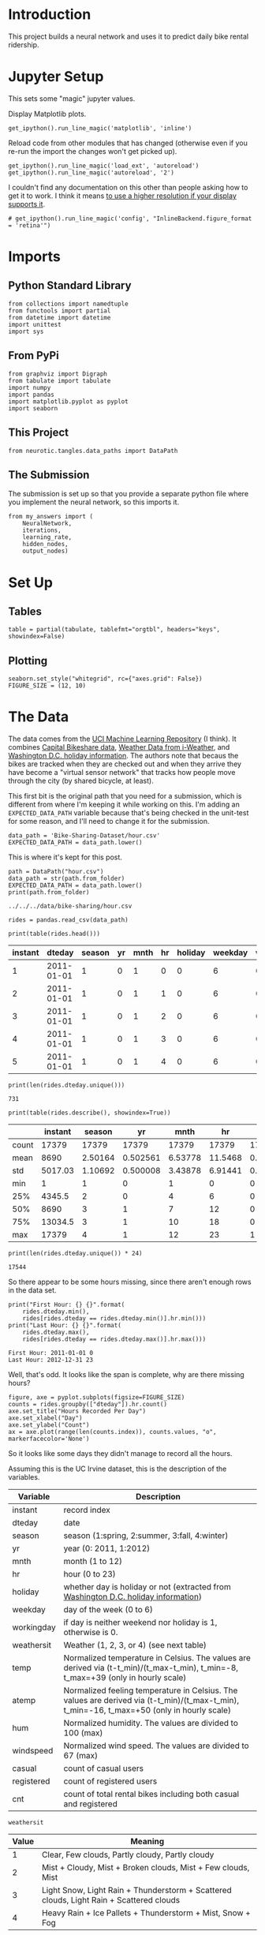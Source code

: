 #+BEGIN_COMMENT
.. title: The Bike Sharing Project
.. slug: the-bike-sharing-project
.. date: 2018-10-30 13:34:56 UTC-07:00
.. tags: neural networks,project
.. category: Project
.. link: 
.. description: The Bike-Sharing Project
.. type: text

#+END_COMMENT
#+OPTIONS: ^:{}
#+TOC: headlines 1
* Introduction
  This project builds a neural network and uses it to predict daily bike rental ridership.
* Jupyter Setup
  This sets some "magic" jupyter values.

Display Matplotlib plots.
#+BEGIN_SRC ipython :session bike :results none
get_ipython().run_line_magic('matplotlib', 'inline')
#+END_SRC

Reload code from other modules that has changed (otherwise even if you re-run the import the changes won't get picked up).
#+BEGIN_SRC ipython :session bike :results none
get_ipython().run_line_magic('load_ext', 'autoreload')
get_ipython().run_line_magic('autoreload', '2')
#+END_SRC

I couldn't find any documentation on this other than people asking how to get it to work. I think it means [[https://matplotlib.org/users/prev_whats_new/whats_new_2.0.0.html#support-for-hidpi-retina-displays-in-the-nbagg-and-webagg-backends][to use a higher resolution if your display supports it]].
#+BEGIN_SRC ipython :session bike :results none
# get_ipython().run_line_magic('config', "InlineBackend.figure_format = 'retina'")
#+END_SRC

* Imports
** Python Standard Library
#+BEGIN_SRC ipython :session bike :results none
from collections import namedtuple
from functools import partial
from datetime import datetime
import unittest
import sys
#+END_SRC
** From PyPi
#+BEGIN_SRC ipython :session bike :results none
from graphviz import Digraph
from tabulate import tabulate
import numpy
import pandas
import matplotlib.pyplot as pyplot
import seaborn
#+END_SRC
** This Project
#+BEGIN_SRC ipython :session bike :results none
from neurotic.tangles.data_paths import DataPath
#+END_SRC

** The Submission
   The submission is set up so that you provide a separate python file where you implement the neural network, so this imports it.
#+BEGIN_SRC ipython :session bike :results none
from my_answers import (
    NeuralNetwork,
    iterations,
    learning_rate,
    hidden_nodes,
    output_nodes)
#+END_SRC
* Set Up
** Tables
#+BEGIN_SRC ipython :session bike :results none
table = partial(tabulate, tablefmt="orgtbl", headers="keys", showindex=False)
#+END_SRC
** Plotting
#+BEGIN_SRC ipython :session bike :results none
seaborn.set_style("whitegrid", rc={"axes.grid": False})
FIGURE_SIZE = (12, 10)
#+END_SRC
* The Data
  The data comes from the [[https://archive.ics.uci.edu/ml/datasets/Bike+Sharing+Dataset][UCI Machine Learning Repository]] (I think). It combines [[https://www.capitalbikeshare.com/system-data][Capital Bikeshare data]], [[http://www.freemeteo.com][Weather Data from i-Weather]], and [[https://dchr.dc.gov/page/holiday-schedules][Washington D.C. holiday information]]. The authors note that becaus the bikes are tracked when they are checked out and when they arrive they have become a "virtual sensor network" that tracks how people move through the city (by shared bicycle, at least).

This first bit is the original path that you need for a submission, which is different from where I'm keeping it while working on this. I'm adding an =EXPECTED_DATA_PATH= variable because that's being checked in the unit-test for some reason, and I'll need to change it for the submission.

#+BEGIN_EXAMPLE
data_path = 'Bike-Sharing-Dataset/hour.csv'
EXPECTED_DATA_PATH = data_path.lower()
#+END_EXAMPLE

This is where it's kept for this post.

#+BEGIN_SRC ipython :session bike :results output :exports both
path = DataPath("hour.csv")
data_path = str(path.from_folder)
EXPECTED_DATA_PATH = data_path.lower()
print(path.from_folder)
#+END_SRC

#+RESULTS:
: ../../../data/bike-sharing/hour.csv

#+BEGIN_SRC ipython :session bike :results none
rides = pandas.read_csv(data_path)
#+END_SRC

#+BEGIN_SRC ipython :session bike :results output raw :exports both
print(table(rides.head()))
#+END_SRC

#+RESULTS:
| instant |     dteday | season | yr | mnth | hr | holiday | weekday | workingday | weathersit | temp |  atemp |  hum | windspeed | casual | registered | cnt |
|---------+------------+--------+----+------+----+---------+---------+------------+------------+------+--------+------+-----------+--------+------------+-----|
|       1 | 2011-01-01 |      1 |  0 |    1 |  0 |       0 |       6 |          0 |          1 | 0.24 | 0.2879 | 0.81 |         0 |      3 |         13 |  16 |
|       2 | 2011-01-01 |      1 |  0 |    1 |  1 |       0 |       6 |          0 |          1 | 0.22 | 0.2727 |  0.8 |         0 |      8 |         32 |  40 |
|       3 | 2011-01-01 |      1 |  0 |    1 |  2 |       0 |       6 |          0 |          1 | 0.22 | 0.2727 |  0.8 |         0 |      5 |         27 |  32 |
|       4 | 2011-01-01 |      1 |  0 |    1 |  3 |       0 |       6 |          0 |          1 | 0.24 | 0.2879 | 0.75 |         0 |      3 |         10 |  13 |
|       5 | 2011-01-01 |      1 |  0 |    1 |  4 |       0 |       6 |          0 |          1 | 0.24 | 0.2879 | 0.75 |         0 |      0 |          1 |   1 |

#+BEGIN_SRC ipython :session bike :results output :exports both
print(len(rides.dteday.unique()))
#+END_SRC

#+RESULTS:
: 731

#+BEGIN_SRC ipython :session bike :results output raw :exports both
print(table(rides.describe(), showindex=True))
#+END_SRC

#+RESULTS:
|       | instant |  season |       yr |    mnth |      hr |   holiday | weekday | workingday | weathersit |     temp |    atemp |      hum | windspeed |  casual | registered |     cnt |
|-------+---------+---------+----------+---------+---------+-----------+---------+------------+------------+----------+----------+----------+-----------+---------+------------+---------|
| count |   17379 |   17379 |    17379 |   17379 |   17379 |     17379 |   17379 |      17379 |      17379 |    17379 |    17379 |    17379 |     17379 |   17379 |      17379 |   17379 |
| mean  |    8690 | 2.50164 | 0.502561 | 6.53778 | 11.5468 | 0.0287704 | 3.00368 |   0.682721 |    1.42528 | 0.496987 | 0.475775 | 0.627229 |  0.190098 | 35.6762 |    153.787 | 189.463 |
| std   | 5017.03 | 1.10692 | 0.500008 | 3.43878 | 6.91441 |  0.167165 | 2.00577 |   0.465431 |   0.639357 | 0.192556 |  0.17185 |  0.19293 |   0.12234 |  49.305 |    151.357 | 181.388 |
| min   |       1 |       1 |        0 |       1 |       0 |         0 |       0 |          0 |          1 |     0.02 |        0 |        0 |         0 |       0 |          0 |       1 |
| 25%   |  4345.5 |       2 |        0 |       4 |       6 |         0 |       1 |          0 |          1 |     0.34 |   0.3333 |     0.48 |    0.1045 |       4 |         34 |      40 |
| 50%   |    8690 |       3 |        1 |       7 |      12 |         0 |       3 |          1 |          1 |      0.5 |   0.4848 |     0.63 |     0.194 |      17 |        115 |     142 |
| 75%   | 13034.5 |       3 |        1 |      10 |      18 |         0 |       5 |          1 |          2 |     0.66 |   0.6212 |     0.78 |    0.2537 |      48 |        220 |     281 |
| max   |   17379 |       4 |        1 |      12 |      23 |         1 |       6 |          1 |          4 |        1 |        1 |        1 |    0.8507 |     367 |        886 |     977 |

#+BEGIN_SRC ipython :session bike :results output :exports both
print(len(rides.dteday.unique()) * 24)
#+END_SRC

#+RESULTS:
: 17544

So there appear to be some hours missing, since there aren't enough rows in the data set.

#+BEGIN_SRC ipython :session bike :results output :exports both
print("First Hour: {} {}".format(
    rides.dteday.min(),
    rides[rides.dteday == rides.dteday.min()].hr.min()))
print("Last Hour: {} {}".format(
    rides.dteday.max(),
    rides[rides.dteday == rides.dteday.max()].hr.max()))
#+END_SRC

#+RESULTS:
: First Hour: 2011-01-01 0
: Last Hour: 2012-12-31 23

Well, that's odd. It looks like the span is complete, why are there missing hours?

#+BEGIN_SRC ipython :session bike :results raw drawer :ipyfile ../../../files/posts/nano/bike-sharing/the-bike-sharing-project/date_hours.png
figure, axe = pyplot.subplots(figsize=FIGURE_SIZE)
counts = rides.groupby(["dteday"]).hr.count()
axe.set_title("Hours Recorded Per Day")
axe.set_xlabel("Day")
axe.set_ylabel("Count")
ax = axe.plot(range(len(counts.index)), counts.values, "o", markerfacecolor='None')
#+END_SRC

#+RESULTS:
:RESULTS:
# Out[17]:
[[file:../../../files/posts/nano/bike-sharing/the-bike-sharing-project/date_hours.png]]
:END:

[[file:date_hours.png]]

So it looks like some days they didn't manage to record all the hours.

Assuming this is the UC Irvine dataset, this is the description of the variables.

| Variable   | Description                                                                                                                                |
|------------+--------------------------------------------------------------------------------------------------------------------------------------------|
| instant    | record index                                                                                                                               |
| dteday     | date                                                                                                                                       |
| season     | season (1:spring, 2:summer, 3:fall, 4:winter)                                                                                              |
| yr         | year (0: 2011, 1:2012)                                                                                                                     |
| mnth       | month (1 to 12)                                                                                                                            |
| hr         | hour (0 to 23)                                                                                                                             |
| holiday    | whether day is holiday or not (extracted from  [[https://dchr.dc.gov/page/holiday-schedules][Washington D.C. holiday information]])                                                        |
| weekday    | day of the week (0 to 6)                                                                                                                   |
| workingday | if day is neither weekend nor holiday is 1, otherwise is 0.                                                                                |
| weathersit | Weather (1, 2, 3, or 4) (see next table)                                                                                                   |
| temp       | Normalized temperature in Celsius. The values are derived via (t-t_min)/(t_max-t_min), t_min=-8, t_max=+39 (only in hourly scale)          |
| atemp      | Normalized feeling temperature in Celsius. The values are derived via (t-t_min)/(t_max-t_min), t_min=-16, t_max=+50 (only in hourly scale) |
| hum        | Normalized humidity. The values are divided to 100 (max)                                                                                   |
| windspeed  | Normalized wind speed. The values are divided to 67 (max)                                                                                  |
| casual     | count of casual users                                                                                                                      |
| registered | count of registered users                                                                                                                  |
| cnt        | count of total rental bikes including both casual and registered                                                                           |

=weathersit=

| Value | Meaning                                                                                 |
|-------+-----------------------------------------------------------------------------------------|
|     1 | Clear, Few clouds, Partly cloudy, Partly cloudy                                         |
|     2 | Mist + Cloudy, Mist + Broken clouds, Mist + Few clouds, Mist                            |
|     3 | Light Snow, Light Rain + Thunderstorm + Scattered clouds, Light Rain + Scattered clouds |
|     4 | Heavy Rain + Ice Pallets + Thunderstorm + Mist, Snow + Fog                              |

* Checking out the data

This dataset has the number of riders for each hour of each day from January 1, 2011 to December 31, 2012. The number of riders is split between casual and registered and summed up in the =cnt= column. You can see the first few rows of the data above.

Below is a plot showing the number of bike riders over the first 10 days or so in the data set (some days don't have exactly 24 entries in the data set, so it's not exactly 10 days). You can see the hourly rentals here. This data is pretty complicated! The weekends have lower over all ridership and there are spikes when people are biking to and from work during the week. Looking at the data above, we also have information about temperature, humidity, and windspeed, all of these likely affecting the number of riders. You'll be trying to capture all this with your model.

#+BEGIN_SRC ipython :session bike :results raw drawer :ipyfile ../../../files/posts/nano/bike-sharing/the-bike-sharing-project/riders_first_ten_days.png
figure, axe = pyplot.subplots(figsize=FIGURE_SIZE)
axe.set_title("Rides For the First Ten Days")
first_ten = rides[:24*10]
plot_lines = axe.plot(range(len(first_ten)), first_ten.cnt, label="Count")
lines = axe.plot(range(len(first_ten)), first_ten.cnt,
                 '.',
                 markeredgecolor="r")
axe.set_xlabel("Day")
legend = axe.legend(plot_lines, ["Count"], loc="upper left")
#+END_SRC

#+RESULTS:
:RESULTS:
# Out[18]:
[[file:../../../files/posts/nano/bike-sharing/the-bike-sharing-project/riders_first_ten_days.png]]
:END:

[[file:riders_first_ten_days.png]]

* Dummy variables
  Here we have some categorical variables like season, weather, month. To include these in our model, we'll need to make binary dummy variables. This is simple to do with Pandas thanks to [[https://pandas.pydata.org/pandas-docs/stable/generated/pandas.get_dummies.html][get_dummies]].

#+BEGIN_SRC ipython :session bike :results none
dummy_fields = ['season', 'weathersit', 'mnth', 'hr', 'weekday']
for each in dummy_fields:
    dummies = pandas.get_dummies(rides[each], prefix=each, drop_first=False)
    rides = pandas.concat([rides, dummies], axis=1)

fields_to_drop = ['instant', 'dteday', 'season', 'weathersit', 
                  'weekday', 'atemp', 'mnth', 'workingday', 'hr']
data = rides.drop(fields_to_drop, axis=1)
#+END_SRC

#+BEGIN_SRC ipython :session bike :results output  :exports both
print(data.head())
#+END_SRC

#+RESULTS:
#+begin_example
   yr  holiday  temp   hum  windspeed  casual  registered  cnt  season_1  \
0   0        0  0.24  0.81        0.0       3          13   16         1   
1   0        0  0.22  0.80        0.0       8          32   40         1   
2   0        0  0.22  0.80        0.0       5          27   32         1   
3   0        0  0.24  0.75        0.0       3          10   13         1   
4   0        0  0.24  0.75        0.0       0           1    1         1   

   season_2    ...      hr_21  hr_22  hr_23  weekday_0  weekday_1  weekday_2  \
0         0    ...          0      0      0          0          0          0   
1         0    ...          0      0      0          0          0          0   
2         0    ...          0      0      0          0          0          0   
3         0    ...          0      0      0          0          0          0   
4         0    ...          0      0      0          0          0          0   

   weekday_3  weekday_4  weekday_5  weekday_6  
0          0          0          0          1  
1          0          0          0          1  
2          0          0          0          1  
3          0          0          0          1  
4          0          0          0          1  

[5 rows x 59 columns]
#+end_example

* Scaling target variables
 To make training the network easier, we'll standardize each of the continuous variables. That is, we'll shift and scale the variables such that they have zero mean and a standard deviation of 1.

 The scaling factors are saved so we can go backwards when we use the network for predictions.

#+BEGIN_SRC ipython :session bike :results none
quant_features = ['casual', 'registered', 'cnt', 'temp', 'hum', 'windspeed']
# Store scalings in a dictionary so we can convert back later
scaled_features = {}
for each in quant_features:
    mean, std = data[each].mean(), data[each].std()
    scaled_features[each] = [mean, std]
    data.loc[:, each] = (data[each] - mean)/std
#+END_SRC

* Splitting the data into training, testing, and validation sets

We'll save the data for the last approximately 21 days to use as a test set after we've trained the network. We'll use this set to make predictions and compare them with the actual number of riders.


Save data for approximately the last 21 days. 
#+BEGIN_SRC ipython :session bike :results none
LAST_TWENTY_ONE = -21 * 24 
test_data = data[LAST_TWENTY_ONE:]
#+END_SRC

Now remove the test data from the data set .
#+BEGIN_SRC ipython :session bike :results none
data = data[:LAST_TWENTY_ONE]
#+END_SRC

Separate the data into features and targets.

#+BEGIN_SRC ipython :session bike :results none
target_fields = ['cnt', 'casual', 'registered']
features, targets = data.drop(target_fields, axis=1), data[target_fields]
test_features, test_targets = (test_data.drop(target_fields, axis=1),
                               test_data[target_fields])
#+END_SRC

We'll split the data into two sets, one for training and one for validating as the network is being trained. Since this is time series data, we'll train on historical data, then try to predict on future data (the validation set).

Hold out the last 60 days or so of the remaining data as a validation set

#+BEGIN_SRC ipython :session bike :results none
LAST_SIXTY = -60 * 24
train_features, train_targets = features[:LAST_SIXTY], targets[:LAST_SIXTY]
val_features, val_targets = features[LAST_SIXTY:], targets[LAST_SIXTY:]
#+END_SRC

* Time to build the network

Below you'll build your network. We've built out the structure. You'll implement both the forward pass and backwards pass through the network. You'll also set the hyperparameters: the learning rate, the number of hidden units, and the number of training passes.

#+BEGIN_SRC ipython :session bike :results raw drawer :ipyfile ../../../files/posts/nano/bike-sharing/the-bike-sharing-project/network.dot.png
graph = Digraph(comment="Neural Network", format="png")
graph.attr(rankdir="LR")

with graph.subgraph(name="cluster_input") as cluster:
    cluster.attr(label="Input")
    cluster.node("a", "")
    cluster.node("b", "")
    cluster.node("c", "")

with graph.subgraph(name="cluster_hidden") as cluster:
    cluster.attr(label="Hidden")
    cluster.node("d", "")
    cluster.node("e", "")
    cluster.node("f", "")
    cluster.node("g", "")

with graph.subgraph(name="cluster_output") as cluster:
    cluster.attr(label="Output")
    cluster.node("h", "")


graph.edges(["ad", "ae", "af", "ag",
             "bd", "be", "bf", "bg",
             "cd", "ce", "cf", "cg"])

graph.edges(["dh", 'eh', "fh", "gh"])

graph.render("graphs/network.dot")
graph
#+END_SRC

#+RESULTS:
:RESULTS:
# Out[26]:
[[file:../../../files/posts/nano/bike-sharing/the-bike-sharing-project/network.dot.png]]
:END:

[[file:network.dot.png]]

The network has two layers, a hidden layer and an output layer. The hidden layer will use the sigmoid function for activations. The output layer has only one node and is used for the regression, the output of the node is the same as the input of the node. That is, the activation function is $f(x)=x$. A function that takes the input signal and generates an output signal, but takes into account the threshold, is called an activation function. We work through each layer of our network calculating the outputs for each neuron. All of the outputs from one layer become inputs to the neurons on the next layer. This process is called *forward propagation*.

We use the weights to propagate signals forward from the input to the output layers in a neural network. We use the weights to also propagate error backwards from the output back into the network to update our weights. This is called *backpropagation*.

 **Hint:** You'll need the derivative of the output activation function ($f(x) = x$) for the backpropagation implementation. If you aren't familiar with calculus, this function is equivalent to the equation $y = x$. What is the slope of that equation? That is the derivative of $f(x)$.

Below, you have these tasks:
 1. Implement the sigmoid function to use as the activation function. Set `self.activation_function` in `__init__` to your sigmoid function.
 2. Implement the forward pass in the `train` method.
 3. Implement the backpropagation algorithm in the `train` method, including calculating the output error.
 4. Implement the forward pass in the `run` method.

In the my_answers.py file, fill out the TODO sections as specified

#+BEGIN_EXAMPLE
from my_answers import NeuralNetwork
#+END_EXAMPLE
** Mean Squared Error
#+BEGIN_SRC ipython :session bike :results none
def MSE(y, Y):
    return numpy.mean((y-Y)**2)
#+END_SRC

* Unit tests

Run these unit tests to check the correctness of your network implementation. This will help you be sure your network was implemented correctly befor you starting trying to train it. These tests must all be successful to pass the project.

#+BEGIN_SRC ipython :session bike :results none
inputs = numpy.array([[0.5, -0.2, 0.1]])
targets = numpy.array([[0.4]])

test_w_i_h = numpy.array([[0.1, -0.2],
                          [0.4, 0.5],
                          [-0.3, 0.2]])
test_w_h_o = numpy.array([[0.3],
                          [-0.1]])
#+END_SRC

** The TestMethods Class
#+BEGIN_SRC ipython :session bike :results output :exports both
class TestMethods(unittest.TestCase):
    
    ##########
    # Unit tests for data loading
    ##########
    
    def test_data_path(self):
        # Test that file path to dataset has been unaltered
        self.assertTrue(data_path.lower() == EXPECTED_DATA_PATH)
        
    def test_data_loaded(self):
        # Test that data frame loaded
        self.assertTrue(isinstance(rides, pandas.DataFrame))
    
    ##########
    # Unit tests for network functionality
    ##########

    def test_activation(self):
        network = NeuralNetwork(3, 2, 1, 0.5)
        # Test that the activation function is a sigmoid
        self.assertTrue(numpy.all(network.activation_function(0.5) == 1/(1+numpy.exp(-0.5))))

    def test_train(self):
        # Test that weights are updated correctly on training
        network = NeuralNetwork(3, 2, 1, 0.5)
        network.weights_input_to_hidden = test_w_i_h.copy()
        network.weights_hidden_to_output = test_w_h_o.copy()
        
        network.train(inputs, targets)
        expected = numpy.array([[ 0.37275328], 
                                [-0.03172939]])
        actual = network.weights_hidden_to_output
        self.assertTrue(
            numpy.allclose(expected, actual),
            "(weights hidden to output) Expected {} Actual: {}".format(
                expected, actual))
        expected = numpy.array([[ 0.10562014, -0.20185996], 
                                [0.39775194, 0.50074398], 
                                [-0.29887597, 0.19962801]])
        actual = network.weights_input_to_hidden
        self.assertTrue(
            numpy.allclose(actual,
                           expected), #, 0.1),
            "(weights input to hidden) Expected: {} Actual: {}".format(
                expected,
                actual))
        return

    def test_run(self):
        # Test correctness of run method
        network = NeuralNetwork(3, 2, 1, 0.5)
        network.weights_input_to_hidden = test_w_i_h.copy()
        network.weights_hidden_to_output = test_w_h_o.copy()

        self.assertTrue(numpy.allclose(network.run(inputs), 0.09998924))

suite = unittest.TestLoader().loadTestsFromModule(TestMethods())
unittest.TextTestRunner().run(suite)
#+END_SRC

#+RESULTS:
: .....
: ----------------------------------------------------------------------
: Ran 5 tests in 0.006s
: 
: OK

* Training the network

Here you'll set the hyperparameters for the network. The strategy here is to find hyperparameters such that the error on the training set is low, but you're not overfitting to the data. If you train the network too long or have too many hidden nodes, it can become overly specific to the training set and will fail to generalize to the validation set. That is, the loss on the validation set will start increasing as the training set loss drops.

You'll also be using a method know as Stochastic Gradient Descent (SGD) to train the network. The idea is that for each training pass, you grab a random sample of the data instead of using the whole data set. You use many more training passes than with normal gradient descent, but each pass is much faster. This ends up training the network more efficiently. You'll learn more about SGD later.

** Choose the number of iterations
 This is the number of batches of samples from the training data we'll use to train the network. The more iterations you use, the better the model will fit the data. However, this process can have sharply diminishing returns and can waste computational resources if you use too many iterations.  You want to find a number here where the network has a low training loss, and the validation loss is at a minimum. The ideal number of iterations would be a level that stops shortly after the validation loss is no longer decreasing.

** Choose the learning rate
 This scales the size of weight updates. If this is too big, the weights tend to explode and the network fails to fit the data. Normally a good choice to start at is 0.1; however, if you effectively divide the learning rate by n_records, try starting out with a learning rate of 1. In either case, if the network has problems fitting the data, try reducing the learning rate. Note that the lower the learning rate, the smaller the steps are in the weight updates and the longer it takes for the neural network to converge.

** Choose the number of hidden nodes
In a model where all the weights are optimized, the more hidden nodes you have, the more accurate the predictions of the model will be.  (A fully optimized model could have weights of zero, after all.) However, the more hidden nodes you have, the harder it will be to optimize the weights of the model, and the more likely it will be that suboptimal weights will lead to overfitting. With overfitting, the model will memorize the training data instead of learning the true pattern, and won't generalize well to unseen data.  

Try a few different numbers and see how it affects the performance. You can look at the losses dictionary for a metric of the network performance. If the number of hidden units is too low, then the model won't have enough space to learn and if it is too high there are too many options for the direction that the learning can take. The trick here is to find the right balance in number of hidden units you choose.  You'll generally find that the best number of hidden nodes to use ends up being between the number of input and output nodes.

Set the hyperparameters in you myanswers.py file:

#+BEGIN_EXAMPLE
from my_answers import iterations, learning_rate, hidden_nodes, output_nodes
#+END_EXAMPLE


#+BEGIN_SRC ipython :session bike :results none
N_i = train_features.shape[1]
#+END_SRC

#+BEGIN_SRC ipython :session bike :results output :exports both
network = NeuralNetwork(N_i, hidden_nodes, output_nodes, learning_rate)
losses = {'train':[], 'validation':[]}
print("Inputs: {}, Hidden: {}, Output: {}, Learning Rate: {}".format(
    N_i,
    hidden_nodes,
    output_nodes,
    learning_rate))
print("Starting {} repetitions".format(iterations))
for iteration in range(iterations):
    # Go through a random batch of 128 records from the training data set
    batch = numpy.random.choice(train_features.index, size=128)
    X, y = train_features.loc[batch].values, train_targets.loc[batch]['cnt']
                             
    network.train(X, y)
    
    # Printing out the training progress
    train_loss = MSE(network.run(train_features).T, train_targets['cnt'].values)
    val_loss = MSE(network.run(val_features).T, val_targets['cnt'].values)
    if not iteration % 500:
        sys.stdout.write("\nProgress: {:2.1f}".format(100 * iteration/iterations)
                         + "% ... Training loss: " 
                         + "{:.5f}".format(train_loss)
                         + " ... Validation loss: {:.5f}".format(val_loss))
        sys.stdout.flush()
    
    losses['train'].append(train_loss)
    losses['validation'].append(val_loss)
#+END_SRC

#+RESULTS:
#+begin_example
Inputs: 56, Hidden: 28, Output: 1, Learning Rate: 0.4
Starting 7500 repetitions

Progress: 0.0% ... Training loss: 1.09774 ... Validation loss: 1.74283
Progress: 6.7% ... Training loss: 0.27687 ... Validation loss: 0.44356
Progress: 13.3% ... Training loss: 0.24134 ... Validation loss: 0.42289
Progress: 20.0% ... Training loss: 0.20681 ... Validation loss: 0.38749
Progress: 26.7% ... Training loss: 0.16536 ... Validation loss: 0.31655
Progress: 33.3% ... Training loss: 0.13105 ... Validation loss: 0.25414
Progress: 40.0% ... Training loss: 0.10072 ... Validation loss: 0.21108
Progress: 46.7% ... Training loss: 0.08929 ... Validation loss: 0.18401
Progress: 53.3% ... Training loss: 0.07844 ... Validation loss: 0.16669
Progress: 60.0% ... Training loss: 0.07380 ... Validation loss: 0.15336
Progress: 66.7% ... Training loss: 0.07580 ... Validation loss: 0.18654
Progress: 73.3% ... Training loss: 0.06308 ... Validation loss: 0.15848
Progress: 80.0% ... Training loss: 0.06632 ... Validation loss: 0.17960
Progress: 86.7% ... Training loss: 0.05954 ... Validation loss: 0.15988
Progress: 93.3% ... Training loss: 0.05809 ... Validation loss: 0.16016
#+end_example


#+BEGIN_SRC ipython :session bike :results raw drawer :ipyfile ../../../files/posts/nano/bike-sharing/the-bike-sharing-project/losses.png
figure, axe = pyplot.subplots(figsize=FIGURE_SIZE)
axe.set_title("Error Over Time")
axe.set_ylabel("MSE")
axe.set_xlabel("Repetition")
axe.plot(range(len(losses["train"])), losses['train'], label='Training loss')
lines = axe.plot(range(len(losses["validation"])), losses['validation'], label='Validation loss')
legend = axe.legend()
#+END_SRC

#+RESULTS:
:RESULTS:
# Out[37]:
[[file:../../../files/posts/nano/bike-sharing/the-bike-sharing-project/losses.png]]
:END:

[[file:losses.png]]

* Check out your predictions

Here, use the test data to view how well your network is modeling the data. If something is completely wrong here, make sure each step in your network is implemented correctly.

#+BEGIN_SRC ipython :session bike :results raw drawer :ipyfile ../../../files/posts/nano/bike-sharing/the-bike-sharing-project/count.png
fig, axe = pyplot.subplots(figsize=FIGURE_SIZE)

mean, std = scaled_features['cnt']
predictions = network.run(test_features) * std + mean
expected = (test_targets['cnt'] * std + mean).values
axe.plot(expected, '.', label='Data')
axe.plot(expected, linestyle="--", color="tab:blue", label=None)
axe.plot(predictions,linestyle="--", color="tab:orange", label=None)
axe.plot(predictions, ".", label='Prediction')
axe.set_xlim(right=len(predictions))
legend = axe.legend()

dates = pandas.to_datetime(rides.loc[test_data.index]['dteday'])
dates = dates.apply(lambda d: d.strftime('%b %d'))
axe.set_xticks(numpy.arange(len(dates))[12::24])
_ = axe.set_xticklabels(dates[12::24], rotation=45)

#+END_SRC

#+RESULTS:
:RESULTS:
# Out[47]:
[[file:../../../files/posts/nano/bike-sharing/the-bike-sharing-project/count.png]]
:END:

[[file:count.png]]
** How well does the model predict the data? 
   It looks like it does better initially and then over-predicts the peaks later on.
** Where does it fail?
   It doesn't anticipate the drop-off in ridershp as the holidays come around.
** Why does it fail where it does?
   Although there might be holidays noted (at least for Christmas), it probably isn't reflecting the extreme change in behavior that the holidays bring about in the United States.
* More Variations

#+BEGIN_SRC ipython :session bike :results none
def train_this(hidden_nodes:int, learning_rate:float,
               output_nodes:int=1, 
               input_nodes: int=N_i,
               repetitions: int=100,
               emit: bool=True):
    """Trains the network using the given values

    Args:
     hidden_nodes: number of nodes in the hidden layer
     learning_rate: amount to change the weights during backpropagation
     output_nodes: number of nodes in the output layer
     input_nodes: number of nodes in the input layer
     repetitions: number of times to train the model
     emit: print information

    Returns:
     test error, losses: MSE against test, dict of losses
    """
    network = NeuralNetwork(input_nodes, hidden_nodes, output_nodes,
                            learning_rate)
    losses = {'train':[], 'validation':[]}
    last_validation_loss = -1
    if emit:        
        print(
            ("Inputs: {}, Hidden: {}, Output: {}, Learning Rate: {}, "
             "Repetitions: {}").format(
                 input_nodes,
                 hidden_nodes,
                 output_nodes,
                 learning_rate, 
                 repetitions))
    reported = False
    for iteration in range(repetitions):
        # Go through a random batch of 128 records from the training data set
        batch = numpy.random.choice(train_features.index, size=128)
        X, y = (train_features.iloc[batch].values,
                train_targets.iloc[batch]['cnt'])
        network.train(X, y)
        
        train_loss = MSE(network.run(train_features).T, train_targets['cnt'].values)
        val_loss = MSE(network.run(val_features).T, val_targets['cnt'].values)
        losses['train'].append(train_loss)
        losses['validation'].append(val_loss)
        if last_validation_loss == -1:
            last_validation_loss = val_loss[0] 
        if val_loss[0] > last_validation_loss and not reported:
            reported = True
            if emit:
                print("Repetition {} Validation Loss went up by {}".format(
                iteration + 1,
                val_loss[0] - last_validation_loss))
        last_validation_loss = val_loss[0]

    predictions = network.run(test_features)
    expected = (test_targets['cnt']).values
    test_error = MSE(predictions.T, expected)[0]
    if emit:
        print(("Training Error: {:.5f}, "
               "Validation Error: {:.5f}, "
               "Test Error: {:.2f}").format(
                   losses["train"][-1][0],
                   losses["validation"][-1][0],
                   test_error))
    return test_error, losses, network
#+END_SRC

#+BEGIN_SRC ipython :session bike :results none
Parameters = namedtuple(
    "Parameters",
    "hidden_nodes learning_rate trials losses test_error network".split())
#+END_SRC
#+BEGIN_SRC ipython :session bike :results none
def grid_search(hidden_nodes: list, learning_rates: list, trials: list,
                max_train_error = 0.09, max_validation_error=0.18,
                emit_training:bool=False):
    """does a search for the best parameters

    Args:
     hidden_nodes: list of number of hidden nodes
     learning rates: list of how much to update the weights
     trials: list of number of times to train
     max_train_error: upper ceiling for training error
     max_validation_error: upper ceilining for acceptable validation error
     emit_training: print the statements during training
    """
    best = 1000
    if not type(trials) is list:
        trials = [trials]
    for node_count in hidden_nodes:
        for rate in learning_rates:
            for trial in trials:
                test_error, losses, network = train_this(node_count, rate,
                                                         repetitions=trial,
                                                         emit=emit_training)
                if test_error < best:
                    print("New Best: {:.2f} (Hidden: {}, Learning Rate: {:.2f})".format(
                        test_error,
                        node_count,
                        rate))
                    best = test_error
                    best_parameters = Parameters(hidden_nodes=node_count,
                                                 learning_rate=rate,
                                                 trials=trials,
                                                 losses=losses,
                                                 test_error=test_error,
                                                 network=network)
                print()
    return best_parameters
#+END_SRC

#+BEGIN_SRC ipython :session bike :results output :exports both
parameters = grid_search(
    hidden_nodes=[14, 28, 42, 56],
    learning_rates=[0.1, 0.01, 0.001],
    trials=200)
#+END_SRC

#+RESULTS:
#+begin_example
New Best: 0.53 (Hidden: 14, Learning Rate: 0.10)



New Best: 0.47 (Hidden: 28, Learning Rate: 0.10)



New Best: 0.44 (Hidden: 42, Learning Rate: 0.10)



New Best: 0.42 (Hidden: 56, Learning Rate: 0.10)



#+end_example

#+BEGIN_SRC ipython :session bike :results output :exports both
parameters = grid_search([42, 56], [0.1, 0.01, 0.001], trials=300)
#+END_SRC

#+RESULTS:
: New Best: 0.45 (Hidden: 42, Learning Rate: 0.10)
: 
: 
: 
: New Best: 0.42 (Hidden: 56, Learning Rate: 0.10)
: 
: 
: 

So, I wouldn't have guessed it, but the 56 node model does best with a reasonably large learning rate.

#+BEGIN_SRC ipython :session bike :results output :exports both
parameters = grid_search([56, 112], [0.1, 0.2], trials=200)
#+END_SRC

#+RESULTS:
: New Best: 0.44 (Hidden: 56, Learning Rate: 0.10)
: 
: New Best: 0.41 (Hidden: 56, Learning Rate: 0.20)
: 
: 
: 

Weird.

#+BEGIN_SRC ipython :session bike :results output :exports both
parameters = grid_search([56], [0.2, 0.3], trials=300, emit_training=True)
#+END_SRC

#+RESULTS:
: Inputs: 56, Hidden: 56, Output: 1, Learning Rate: 0.2, Repetitions: 300
: Repetition 2 Validation Loss went up by 1.2119413344400733
: Training Error: 0.42973, Validation Error: 0.71298, Test Error: 0.36
: New Best: 0.36 (Hidden: 56, Learning Rate: 0.20)
: 
: Inputs: 56, Hidden: 56, Output: 1, Learning Rate: 0.3, Repetitions: 300
: Repetition 2 Validation Loss went up by 47.942730166612094
: Training Error: 0.69836, Validation Error: 1.20312, Test Error: 0.63
: 


#+BEGIN_SRC ipython :session bike :results raw drawer :ipyfile ../../../files/posts/nano/bike-sharing/the-bike-sharing-project/better_losses.png
figure, axe = pyplot.subplots(figsize=FIGURE_SIZE)
axe.set_title("Error Over Time")
axe.set_ylabel("MSE")
axe.set_xlabel("Repetition")
losses = parameters.losses
axe.plot(range(len(losses["train"])), losses['train'], label='Training loss')
lines = axe.plot(range(len(losses["validation"])), losses['validation'], label='Validation loss')
legend = axe.legend()
#+END_SRC

#+RESULTS:
:RESULTS:
# Out[289]:
[[file:../../../files/posts/nano/bike-sharing/the-bike-sharing-project/better_losses.png]]
:END:

[[file:better_losses.png]]

It looks like going over 100 doesn't really help the model a lot, or at all, really.

#+BEGIN_SRC ipython :session bike :results output :exports both
parameters = grid_search([56], [0.2, 0.3], trials=300, emit_training=True)
#+END_SRC

#+RESULTS:
: Inputs: 56, Hidden: 56, Output: 1, Learning Rate: 0.2, Repetitions: 300
: Repetition 2 Validation Loss went up by 0.29155647125413564
: Training Error: 0.46915, Validation Error: 0.77756, Test Error: 0.36
: New Best: 0.36 (Hidden: 56, Learning Rate: 0.20)
: 
: Inputs: 56, Hidden: 56, Output: 1, Learning Rate: 0.3, Repetitions: 300
: Repetition 2 Validation Loss went up by 68.10510030432465
: Training Error: 0.63604, Validation Error: 1.07500, Test Error: 0.58
: 


#+BEGIN_SRC ipython :session bike :results output :exports both
start = datetime.now()
parameters = grid_search([56], [0.2], 2000)
print("Elapsed: {}".format(datetime.now() - start))
#+END_SRC

#+RESULTS:
: New Best: 0.27 (Hidden: 56, Learning Rate: 0.20)
: 
: Elapsed: 0:02:20.654989

#+BEGIN_SRC ipython :session bike :results output :exports both
start = datetime.now()
parameters = grid_search([56], [0.2], 1000)
print("Elapsed: {}".format(datetime.now() - start))
#+END_SRC

#+RESULTS:
: New Best: 0.29 (Hidden: 56, Learning Rate: 0.20)
: 
: Elapsed: 0:01:51.175404

I just checked the rubric and you need a training loss below 0.09 and a validation loss below 0.18, regardless of the test loss.

#+BEGIN_SRC ipython :session bike :results output :exports both
start = datetime.now()
parameters = grid_search([28, 42, 56], [0.01, 0.1, 0.2], 100, emit_training=True)
print("Elapsed: {}".format(datetime.now() - start))
#+END_SRC

#+RESULTS:
#+begin_example
Inputs: 56, Hidden: 28, Output: 1, Learning Rate: 0.01, Repetitions: 100
Repetition 10 Validation Loss went up by 0.0005887216742490597
Training Error: 0.92157, Validation Error: 1.36966, Test Error: 0.69
New Best: 0.69 (Hidden: 28, Learning Rate: 0.01)

Inputs: 56, Hidden: 28, Output: 1, Learning Rate: 0.1, Repetitions: 100
Repetition 7 Validation Loss went up by 0.06008857123483735
Training Error: 0.65584, Validation Error: 1.09581, Test Error: 0.52
New Best: 0.52 (Hidden: 28, Learning Rate: 0.10)

Inputs: 56, Hidden: 28, Output: 1, Learning Rate: 0.2, Repetitions: 100
Repetition 4 Validation Loss went up by 0.010135891697978794
Training Error: 0.61391, Validation Error: 0.99344, Test Error: 0.47
New Best: 0.47 (Hidden: 28, Learning Rate: 0.20)

Inputs: 56, Hidden: 42, Output: 1, Learning Rate: 0.01, Repetitions: 100
Repetition 2 Validation Loss went up by 0.0016900520112179684
Training Error: 0.87851, Validation Error: 1.31872, Test Error: 0.66

Inputs: 56, Hidden: 42, Output: 1, Learning Rate: 0.1, Repetitions: 100
Repetition 3 Validation Loss went up by 0.08058311852052547
Training Error: 0.66637, Validation Error: 1.09371, Test Error: 0.53

Inputs: 56, Hidden: 42, Output: 1, Learning Rate: 0.2, Repetitions: 100
Repetition 3 Validation Loss went up by 0.08181869722819135
Training Error: 0.60174, Validation Error: 0.99664, Test Error: 0.47

Inputs: 56, Hidden: 56, Output: 1, Learning Rate: 0.01, Repetitions: 100
Repetition 4 Validation Loss went up by 0.0015646480595301604
Training Error: 0.93732, Validation Error: 1.36061, Test Error: 0.72

Inputs: 56, Hidden: 56, Output: 1, Learning Rate: 0.1, Repetitions: 100
Repetition 2 Validation Loss went up by 0.03097966349747283
Training Error: 0.67087, Validation Error: 1.07306, Test Error: 0.51

Inputs: 56, Hidden: 56, Output: 1, Learning Rate: 0.2, Repetitions: 100
Repetition 2 Validation Loss went up by 9.947099886932289
Training Error: 0.65815, Validation Error: 1.17712, Test Error: 0.52

Elapsed: 0:00:47.842652
#+end_example

#+BEGIN_SRC ipython :session bike :results output :exports both
start = datetime.now()
parameters = grid_search([28], [0.01, 0.1, 0.2], 1000, emit_training=True)
print("Elapsed: {}".format(datetime.now() - start))
#+END_SRC

#+RESULTS:
#+begin_example
Inputs: 56, Hidden: 28, Output: 1, Learning Rate: 0.01, Repetitions: 1000
Repetition 2 Validation Loss went up by 0.002750823237845479
Training Error: 0.71460, Validation Error: 1.28385, Test Error: 0.59
New Best: 0.59 (Hidden: 28, Learning Rate: 0.01)

Inputs: 56, Hidden: 28, Output: 1, Learning Rate: 0.1, Repetitions: 1000
Repetition 5 Validation Loss went up by 0.09885352252565549
Training Error: 0.31086, Validation Error: 0.48591, Test Error: 0.33
New Best: 0.33 (Hidden: 28, Learning Rate: 0.10)

Inputs: 56, Hidden: 28, Output: 1, Learning Rate: 0.2, Repetitions: 1000
Repetition 2 Validation Loss went up by 0.09560269140958688
Training Error: 0.28902, Validation Error: 0.44905, Test Error: 0.33

Elapsed: 0:01:59.136160
#+end_example


#+BEGIN_SRC ipython :session bike :results output :exports both
start = datetime.now()
parameters = grid_search([28], [0.1, 0.2], 2000, emit_training=True)
print("Elapsed: {}".format(datetime.now() - start))
#+END_SRC

#+RESULTS:
#+begin_example
Inputs: 56, Hidden: 28, Output: 1, Learning Rate: 0.1, Repetitions: 2000
Repetition 2 Validation Loss went up by 0.06973195973646384
Training Error: 0.28625, Validation Error: 0.45083, Test Error: 0.29
New Best: 0.29 (Hidden: 28, Learning Rate: 0.10)

Inputs: 56, Hidden: 28, Output: 1, Learning Rate: 0.2, Repetitions: 2000
Repetition 3 Validation Loss went up by 0.037295970545350166
Training Error: 0.26864, Validation Error: 0.43831, Test Error: 0.32

Elapsed: 0:02:35.122622
#+end_example

#+BEGIN_SRC ipython :session bike :results output :exports both
start = datetime.now()
parameters = grid_search([28], [0.05], 4000, emit_training=True)
print("Elapsed: {}".format(datetime.now() - start))
#+END_SRC

#+RESULTS:
: Inputs: 56, Hidden: 28, Output: 1, Learning Rate: 0.1, Repetitions: 4000
: Repetition 4 Validation Loss went up by 0.039021584745929205
: Training Error: 0.27045, Validation Error: 0.44738, Test Error: 0.29
: New Best: 0.29 (Hidden: 28, Learning Rate: 0.10)
: 
: Elapsed: 0:02:36.990482

#+BEGIN_SRC ipython :session bike :results output :exports both
start = datetime.now()
parameters = grid_search([28], [0.2], 5000, emit_training=True)
print("Elapsed: {}".format(datetime.now() - start))
#+END_SRC

#+RESULTS:
: Inputs: 56, Hidden: 28, Output: 1, Learning Rate: 0.2, Repetitions: 5000
: Repetition 4 Validation Loss went up by 0.32617394730848104
: Training Error: 0.18017, Validation Error: 0.32432, Test Error: 0.24
: New Best: 0.24 (Hidden: 28, Learning Rate: 0.20)
: 
: Elapsed: 0:03:05.664176

#+BEGIN_SRC ipython :session bike :results output :exports both
start = datetime.now()
parameters = grid_search([28], [0.2, 0.3], 6000, emit_training=True)
print("Elapsed: {}".format(datetime.now() - start))
#+END_SRC

#+RESULTS:
#+begin_example
Inputs: 56, Hidden: 28, Output: 1, Learning Rate: 0.2, Repetitions: 6000
Repetition 3 Validation Loss went up by 0.18572519005609722
Training Error: 0.22969, Validation Error: 0.38789, Test Error: 0.35
New Best: 0.35 (Hidden: 28, Learning Rate: 0.20)

Inputs: 56, Hidden: 28, Output: 1, Learning Rate: 0.3, Repetitions: 6000
Repetition 3 Validation Loss went up by 1.6850265407570482
Training Error: 0.08168, Validation Error: 0.20003, Test Error: 0.24
New Best: 0.24 (Hidden: 28, Learning Rate: 0.30)

Elapsed: 0:07:30.082137
#+end_example

#+BEGIN_SRC ipython :session bike :results output :exports both
start = datetime.now()
parameters = grid_search([28], [0.3, 0.4], 7000, emit_training=True)
print("Elapsed: {}".format(datetime.now() - start))
#+END_SRC

#+RESULTS:
#+begin_example
Inputs: 56, Hidden: 28, Output: 1, Learning Rate: 0.3, Repetitions: 7000
Repetition 3 Validation Loss went up by 0.4652683795507646
Training Error: 0.07100, Validation Error: 0.19299, Test Error: 0.29
New Best: 0.29 (Hidden: 28, Learning Rate: 0.30)

Inputs: 56, Hidden: 28, Output: 1, Learning Rate: 0.4, Repetitions: 7000
Repetition 2 Validation Loss went up by 8.612689644792866
Training Error: 0.05771, Validation Error: 0.19188, Test Error: 0.22
New Best: 0.22 (Hidden: 28, Learning Rate: 0.40)

Elapsed: 0:09:06.729922
#+end_example

#+BEGIN_SRC ipython :session bike :results output :exports both
start = datetime.now()
parameters = grid_search([28], [0.4, 0.5], 7500, emit_training=True)
print("Elapsed: {}".format(datetime.now() - start))
#+END_SRC

#+RESULTS:
#+begin_example
Inputs: 56, Hidden: 28, Output: 1, Learning Rate: 0.4, Repetitions: 7500
Repetition 3 Validation Loss went up by 3.6207932112624386
Training Error: 0.05942, Validation Error: 0.13644, Test Error: 0.16
New Best: 0.16 (Hidden: 28, Learning Rate: 0.40)

Inputs: 56, Hidden: 28, Output: 1, Learning Rate: 0.5, Repetitions: 7500
Repetition 2 Validation Loss went up by 4.101532160572686
Training Error: 0.05710, Validation Error: 0.14214, Test Error: 0.22

Elapsed: 0:09:56.116403
#+end_example

#+BEGIN_SRC ipython :session bike :results output :exports both
start = datetime.now()
parameters = grid_search([28], [0.4], 8000, emit_training=True)
print("Elapsed: {}".format(datetime.now() - start))
#+END_SRC

#+RESULTS:
: Inputs: 56, Hidden: 28, Output: 1, Learning Rate: 0.4, Repetitions: 8000
: Repetition 2 Validation Loss went up by 0.6450181997021212
: Training Error: 0.05479, Validation Error: 0.14289, Test Error: 0.24
: New Best: 0.24 (Hidden: 28, Learning Rate: 0.40)
: 
: Elapsed: 0:05:18.546979

That did worse so it probably overtrains at the 0.4 learning rate. What about 0.3?

#+BEGIN_SRC ipython :session bike :results output :exports both
start = datetime.now()
parameters = grid_search([28], [0.3], 8000, emit_training=True)
print("Elapsed: {}".format(datetime.now() - start))
#+END_SRC

#+RESULTS:
: Inputs: 56, Hidden: 28, Output: 1, Learning Rate: 0.3, Repetitions: 8000
: Repetition 2 Validation Loss went up by 0.3336478297258907
: Training Error: 0.06670, Validation Error: 0.16918, Test Error: 0.24
: New Best: 0.24 (Hidden: 28, Learning Rate: 0.30)
: 
: Elapsed: 0:05:06.761537

So this did worse than a learning rate of 0.5 at 7500 and much worse than 0.4 at 7500, so maybe that is the optimal (0.4 at 7,500) I'm chasing. It seems king of arbitrary, but it works for the assignment.

The submission is timing out for some reason (it only takes 5 minutes to run but the error says it took more than 7 minutes). I might have to try some compromise runtime.

#+BEGIN_SRC ipython :session bike :results raw drawer :ipyfile ../../../files/posts/nano/bike-sharing/the-bike-sharing-project/found_losses.png
figure, axe = pyplot.subplots(figsize=FIGURE_SIZE)
axe.set_title("Error Over Time (Hidden: {} Learning Rate: {})".format(parameters.hidden_nodes, parameters.learning_rate))
axe.set_ylabel("MSE")
axe.set_xlabel("Repetition")
losses = parameters.losses
axe.plot(range(len(losses["train"])), losses['train'], label='Training loss')
lines = axe.plot(range(len(losses["validation"])), losses['validation'], label='Validation loss')
legend = axe.legend()
#+END_SRC

#+RESULTS:
:RESULTS:
# Out[332]:
[[file:../../../files/posts/nano/bike-sharing/the-bike-sharing-project/found_losses.png]]
:END:

[[file:found_losses.png]]


#+BEGIN_SRC ipython :session bike :results raw drawer :ipyfile ../../../files/posts/nano/bike-sharing/the-bike-sharing-project/best_count.png
fig, ax = pyplot.subplots(figsize=FIGURE_SIZE)

mean, std = scaled_features['cnt']
predictions = parameters.network.run(test_features) * std + mean
expected = (test_targets['cnt'] * std + mean).values
ax.plot(expected, '.', label='Data')
ax.plot(predictions.values, ".", label='Prediction')
ax.set_xlim(right=len(predictions))
legend = ax.legend()

dates = pandas.to_datetime(rides.loc[test_data.index]['dteday'])
dates = dates.apply(lambda d: d.strftime('%b %d'))
ax.set_xticks(numpy.arange(len(dates))[12::24])
_ = ax.set_xticklabels(dates[12::24], rotation=45)

#+END_SRC

#+RESULTS:
:RESULTS:
# Out[245]:
[[file:../../../files/posts/nano/bike-sharing/the-bike-sharing-project/best_count.png]]
:END:

[[file:best_count.png]]

** How well does the model predict the data?
   The model seems to not be able to capture all the variations in the data. I don't think it really did well at all.
** Where does it fail?
** Why does it fail where it does?

#+BEGIN_SRC ipython :session bike :results output :exports both
better_network = train_this(parameters.hidden_nodes, parameters.learning_rate,
                            repetitions=150, emit=True)
#+END_SRC

#+RESULTS:
: Inputs: 56, Hidden: 19, Output: 1, Learning Rate: 0.01, Repetitions: 150
: Repetition 43 Validation Loss went up by 0.0008309723799344582
: Training Error: 0.92939, Validation Error: 1.44647, Test Error: 0.62


#+BEGIN_SRC ipython :session bike :results output :exports both
more_parameters = grid_search([10, 20],
                                [0.1, 0.01],
                                trials=list(range(50, 225, 25)),
                                emit_training=True)
#+END_SRC

#+RESULTS:
#+begin_example
Inputs: 56, Hidden: 10, Output: 1, Learning Rate: 0.1, Repetitions: 50
Repetition 10 Validation Loss went up by 0.013827968028145676
Training Error: 0.92764, Validation Error: 1.45833, Test Error: 0.64
New Best: 0.64 (Hidden: 10, Learning Rate: 0.10)

Inputs: 56, Hidden: 10, Output: 1, Learning Rate: 0.1, Repetitions: 75
Repetition 11 Validation Loss went up by 0.01268617480459655
Training Error: 0.95884, Validation Error: 1.45576, Test Error: 0.67

Inputs: 56, Hidden: 10, Output: 1, Learning Rate: 0.1, Repetitions: 100
Repetition 2 Validation Loss went up by 0.004302293010363778
Training Error: 0.96904, Validation Error: 1.32713, Test Error: 0.74

Inputs: 56, Hidden: 10, Output: 1, Learning Rate: 0.1, Repetitions: 125
Repetition 2 Validation Loss went up by 0.00011567129175471536
Training Error: 0.96480, Validation Error: 1.38193, Test Error: 0.70

Inputs: 56, Hidden: 10, Output: 1, Learning Rate: 0.1, Repetitions: 150
Repetition 2 Validation Loss went up by 0.00525072377638347
Training Error: 0.95649, Validation Error: 1.29823, Test Error: 0.79

Inputs: 56, Hidden: 10, Output: 1, Learning Rate: 0.1, Repetitions: 175
Repetition 6 Validation Loss went up by 0.0184187066638537
Training Error: 0.94033, Validation Error: 1.48648, Test Error: 0.64
New Best: 0.64 (Hidden: 10, Learning Rate: 0.10)

Inputs: 56, Hidden: 10, Output: 1, Learning Rate: 0.1, Repetitions: 200
Repetition 4 Validation Loss went up by 0.006479207709029211
Training Error: 0.96348, Validation Error: 1.38834, Test Error: 0.67

Inputs: 56, Hidden: 10, Output: 1, Learning Rate: 0.01, Repetitions: 50
Repetition 8 Validation Loss went up by 0.00034037805450659597
Training Error: 0.99148, Validation Error: 1.50023, Test Error: 0.71

Inputs: 56, Hidden: 10, Output: 1, Learning Rate: 0.01, Repetitions: 75
Repetition 26 Validation Loss went up by 7.26803968935652e-05
Training Error: 0.94736, Validation Error: 1.42677, Test Error: 0.69

Inputs: 56, Hidden: 10, Output: 1, Learning Rate: 0.01, Repetitions: 100
Repetition 55 Validation Loss went up by 0.0005170583384894734
Training Error: 0.92258, Validation Error: 1.52912, Test Error: 0.64

Inputs: 56, Hidden: 10, Output: 1, Learning Rate: 0.01, Repetitions: 125
Repetition 14 Validation Loss went up by 4.7182200476170166e-05
Training Error: 0.96801, Validation Error: 1.43898, Test Error: 0.69

Inputs: 56, Hidden: 10, Output: 1, Learning Rate: 0.01, Repetitions: 150
Repetition 25 Validation Loss went up by 0.00025169631184263075
Training Error: 0.94769, Validation Error: 1.28473, Test Error: 0.79

Inputs: 56, Hidden: 10, Output: 1, Learning Rate: 0.01, Repetitions: 175
Repetition 2 Validation Loss went up by 0.0011783405140612935
Training Error: 0.95784, Validation Error: 1.38248, Test Error: 0.75

Inputs: 56, Hidden: 10, Output: 1, Learning Rate: 0.01, Repetitions: 200
Repetition 24 Validation Loss went up by 6.126094364189427e-05
Training Error: 0.95839, Validation Error: 1.29311, Test Error: 0.73

Inputs: 56, Hidden: 20, Output: 1, Learning Rate: 0.1, Repetitions: 50
Repetition 4 Validation Loss went up by 0.04115757797958697
Training Error: 0.97326, Validation Error: 1.42168, Test Error: 0.72

Inputs: 56, Hidden: 20, Output: 1, Learning Rate: 0.1, Repetitions: 75
Repetition 3 Validation Loss went up by 0.004544958155855872
Training Error: 0.97079, Validation Error: 1.38326, Test Error: 0.73

Inputs: 56, Hidden: 20, Output: 1, Learning Rate: 0.1, Repetitions: 100
Repetition 2 Validation Loss went up by 0.004455074996461583
Training Error: 0.95492, Validation Error: 1.29813, Test Error: 0.80

Inputs: 56, Hidden: 20, Output: 1, Learning Rate: 0.1, Repetitions: 125
Repetition 3 Validation Loss went up by 0.038516428472006314
Training Error: 0.96063, Validation Error: 1.41134, Test Error: 0.68

Inputs: 56, Hidden: 20, Output: 1, Learning Rate: 0.1, Repetitions: 150
Repetition 4 Validation Loss went up by 0.005238556857821708
Training Error: 0.96022, Validation Error: 1.58371, Test Error: 0.67

Inputs: 56, Hidden: 20, Output: 1, Learning Rate: 0.1, Repetitions: 175
Repetition 4 Validation Loss went up by 0.03291822053421889
Training Error: 0.95138, Validation Error: 1.39820, Test Error: 0.67

Inputs: 56, Hidden: 20, Output: 1, Learning Rate: 0.1, Repetitions: 200
Repetition 2 Validation Loss went up by 0.01721971957045554
Training Error: 0.96676, Validation Error: 1.33802, Test Error: 0.72

Inputs: 56, Hidden: 20, Output: 1, Learning Rate: 0.01, Repetitions: 50
Repetition 2 Validation Loss went up by 0.0016568049054144218
Training Error: 0.90793, Validation Error: 1.36444, Test Error: 0.78

Inputs: 56, Hidden: 20, Output: 1, Learning Rate: 0.01, Repetitions: 75
Repetition 24 Validation Loss went up by 1.0669002188823384e-05
Training Error: 0.93910, Validation Error: 1.43277, Test Error: 0.61
New Best: 0.61 (Hidden: 20, Learning Rate: 0.01)

Inputs: 56, Hidden: 20, Output: 1, Learning Rate: 0.01, Repetitions: 100
Repetition 13 Validation Loss went up by 0.0006819932351833646
Training Error: 0.95953, Validation Error: 1.30219, Test Error: 0.79

Inputs: 56, Hidden: 20, Output: 1, Learning Rate: 0.01, Repetitions: 125
Repetition 2 Validation Loss went up by 0.001983487952677443
Training Error: 0.96503, Validation Error: 1.34180, Test Error: 0.76

Inputs: 56, Hidden: 20, Output: 1, Learning Rate: 0.01, Repetitions: 150
Repetition 2 Validation Loss went up by 0.0014568870668274503
Training Error: 0.95968, Validation Error: 1.34224, Test Error: 0.73

Inputs: 56, Hidden: 20, Output: 1, Learning Rate: 0.01, Repetitions: 175
Repetition 22 Validation Loss went up by 0.0009898893960744726
Training Error: 0.94891, Validation Error: 1.25502, Test Error: 0.81

Inputs: 56, Hidden: 20, Output: 1, Learning Rate: 0.01, Repetitions: 200
Repetition 24 Validation Loss went up by 0.0003693045874550993
Training Error: 0.96222, Validation Error: 1.29511, Test Error: 0.75

#+end_example

#+BEGIN_SRC ipython :session bike :results output :exports both
best_parameters = grid_search([10, 20, 30, 40], [0.1, 0.01], 100, True)
#+END_SRC

#+RESULTS:
#+begin_example
Inputs: 56, Hidden: 10, Output: 1, Learning Rate: 0.1, Repetitions: 100
Repetition 2 Validation Loss went up by 0.006104362102346439
Training Error: 0.96812, Validation Error: 1.32203, Test Error: 0.76
New Best: 0.76 (Hidden: 10, Learning Rate: 0.10)

Inputs: 56, Hidden: 10, Output: 1, Learning Rate: 0.01, Repetitions: 100
Repetition 16 Validation Loss went up by 0.00020577471034299855
Training Error: 0.96607, Validation Error: 1.30376, Test Error: 0.79

Inputs: 56, Hidden: 20, Output: 1, Learning Rate: 0.1, Repetitions: 100
Repetition 2 Validation Loss went up by 0.018123806353317784
Training Error: 0.95858, Validation Error: 1.28351, Test Error: 0.76
New Best: 0.76 (Hidden: 20, Learning Rate: 0.10)

Inputs: 56, Hidden: 20, Output: 1, Learning Rate: 0.01, Repetitions: 100
Repetition 29 Validation Loss went up by 0.0029168059867459295
Training Error: 0.94895, Validation Error: 1.45710, Test Error: 0.66
New Best: 0.66 (Hidden: 20, Learning Rate: 0.01)

Inputs: 56, Hidden: 30, Output: 1, Learning Rate: 0.1, Repetitions: 100
Repetition 2 Validation Loss went up by 0.045063972993018675
Training Error: 0.96892, Validation Error: 1.50312, Test Error: 0.69

Inputs: 56, Hidden: 30, Output: 1, Learning Rate: 0.01, Repetitions: 100
Repetition 14 Validation Loss went up by 7.233598065781166e-05
Training Error: 0.96606, Validation Error: 1.32913, Test Error: 0.80

Inputs: 56, Hidden: 40, Output: 1, Learning Rate: 0.1, Repetitions: 100
Repetition 3 Validation Loss went up by 0.05076336638491519
Training Error: 0.95920, Validation Error: 1.45843, Test Error: 0.68

Inputs: 56, Hidden: 40, Output: 1, Learning Rate: 0.01, Repetitions: 100
Repetition 7 Validation Loss went up by 0.0006550737027899434
Training Error: 0.97148, Validation Error: 1.36548, Test Error: 0.79

#+end_example

#+BEGIN_SRC ipython :session bike :results raw drawer :ipyfile ../../../files/posts/nano/bike-sharing/the-bike-sharing-project/even_bester_count.png
fig, axe = pyplot.subplots(figsize=FIGURE_SIZE)

mean, std = scaled_features['cnt']
predictions = best_parameters.network.run(test_features) * std + mean
expected = (test_targets['cnt'] * std + mean).values
axe.set_title("{} Hidden and Learning Rate: {}".format(best_parameters.hidden_nodes,
                                                       best_parameters.learning_rate))
axe.plot(expected, '.', label='Data')
axe.plot(predictions.values, ".", label='Prediction')
axe.set_xlim(right=len(predictions))
legend = axe.legend()

dates = pandas.to_datetime(rides.loc[test_data.index]['dteday'])
dates = dates.apply(lambda d: d.strftime('%b %d'))
axe.set_xticks(numpy.arange(len(dates))[12::24])
_ = axe.set_xticklabels(dates[12::24], rotation=45)

#+END_SRC

#+RESULTS:
:RESULTS:
# Out[263]:
[[file:../../../files/posts/nano/bike-sharing/the-bike-sharing-project/even_bester_count.png]]
:END:

[[file:even_bester_count.png]]
